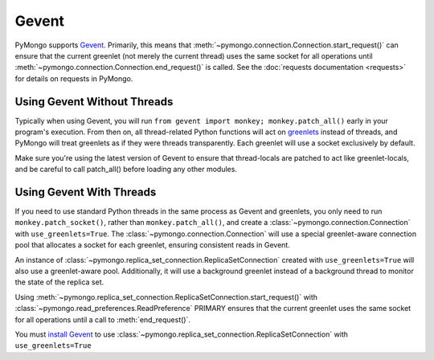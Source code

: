 Gevent
===========================

.. testsetup::

  from pymongo import Connection, ReplicaSetConnection

PyMongo supports `Gevent <http://www.gevent.org/>`_. Primarily, this means that
:meth:`~pymongo.connection.Connection.start_request()` can ensure that the
current greenlet (not merely the current thread) uses the same socket for all
operations until :meth:`~pymongo.connection.Connection.end_request()` is called.
See the :doc:`requests documentation <requests>` for details on requests in
PyMongo.

Using Gevent Without Threads
----------------------------

Typically when using Gevent, you will run ``from gevent import monkey;
monkey.patch_all()`` early in your program's execution. From then on, all
thread-related Python functions will act on `greenlets
<http://pypi.python.org/pypi/greenlet>`_ instead of threads, and PyMongo will
treat greenlets as if they were threads transparently. Each greenlet will use a
socket exclusively by default.

.. doctest::

  >>> from gevent import monkey; monkey.patch_all()
  >>> connection = Connection()

Make sure you're using the latest version of Gevent to ensure that
thread-locals are patched to act like greenlet-locals, and be careful to call
patch_all() before loading any other modules.

Using Gevent With Threads
-------------------------

If you need to use standard Python threads in the same process as Gevent and
greenlets, you only need to run ``monkey.patch_socket()``, rather than
``monkey.patch_all()``, and create a
:class:`~pymongo.connection.Connection` with ``use_greenlets=True``.
The :class:`~pymongo.connection.Connection` will use a special greenlet-aware
connection pool that allocates a socket for each greenlet, ensuring consistent
reads in Gevent.

.. doctest::

  >>> from gevent import monkey; monkey.patch_socket()
  >>> connection = Connection(use_greenlets=True)

An instance of :class:`~pymongo.replica_set_connection.ReplicaSetConnection`
created with ``use_greenlets=True`` will also use a greenlet-aware pool.
Additionally, it will use a background greenlet instead of a background thread
to monitor the state of the replica set.

Using :meth:`~pymongo.replica_set_connection.ReplicaSetConnection.start_request()`
with :class:`~pymongo.read_preferences.ReadPreference` PRIMARY ensures that the
current greenlet uses the same socket for all operations until a call to
:meth:`end_request()`.

You must `install Gevent <http://gevent.org/>`_ to use
:class:`~pymongo.replica_set_connection.ReplicaSetConnection`
with ``use_greenlets=True``

.. doctest::

  >>> from gevent import monkey; monkey.patch_socket()
  >>> rsc = ReplicaSetConnection(
  ...     'mongodb://localhost:27017,localhost:27018,localhost:27019',
  ...     replicaSet='repl0', use_greenlets=True)
